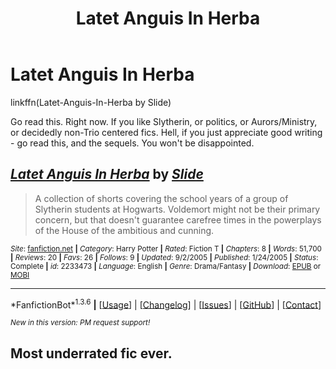 #+TITLE: Latet Anguis In Herba

* Latet Anguis In Herba
:PROPERTIES:
:Author: midasgoldentouch
:Score: 6
:DateUnix: 1454562789.0
:DateShort: 2016-Feb-04
:FlairText: Promotion
:END:
linkffn(Latet-Anguis-In-Herba by Slide)

Go read this. Right now. If you like Slytherin, or politics, or Aurors/Ministry, or decidedly non-Trio centered fics. Hell, if you just appreciate good writing - go read this, and the sequels. You won't be disappointed.


** [[http://www.fanfiction.net/s/2233473/1/][*/Latet Anguis In Herba/*]] by [[https://www.fanfiction.net/u/4095/Slide][/Slide/]]

#+begin_quote
  A collection of shorts covering the school years of a group of Slytherin students at Hogwarts. Voldemort might not be their primary concern, but that doesn't guarantee carefree times in the powerplays of the House of the ambitious and cunning.
#+end_quote

^{/Site/: [[http://www.fanfiction.net/][fanfiction.net]] *|* /Category/: Harry Potter *|* /Rated/: Fiction T *|* /Chapters/: 8 *|* /Words/: 51,700 *|* /Reviews/: 20 *|* /Favs/: 26 *|* /Follows/: 9 *|* /Updated/: 9/2/2005 *|* /Published/: 1/24/2005 *|* /Status/: Complete *|* /id/: 2233473 *|* /Language/: English *|* /Genre/: Drama/Fantasy *|* /Download/: [[http://www.p0ody-files.com/ff_to_ebook/download.php?id=2233473&filetype=epub][EPUB]] or [[http://www.p0ody-files.com/ff_to_ebook/download.php?id=2233473&filetype=mobi][MOBI]]}

--------------

*FanfictionBot*^{1.3.6} *|* [[[https://github.com/tusing/reddit-ffn-bot/wiki/Usage][Usage]]] | [[[https://github.com/tusing/reddit-ffn-bot/wiki/Changelog][Changelog]]] | [[[https://github.com/tusing/reddit-ffn-bot/issues/][Issues]]] | [[[https://github.com/tusing/reddit-ffn-bot/][GitHub]]] | [[[https://www.reddit.com/message/compose?to=%2Fu%2Ftusing][Contact]]]

^{/New in this version: PM request support!/}
:PROPERTIES:
:Author: FanfictionBot
:Score: 1
:DateUnix: 1454562806.0
:DateShort: 2016-Feb-04
:END:


** Most underrated fic ever.
:PROPERTIES:
:Author: Raalph
:Score: 1
:DateUnix: 1454621006.0
:DateShort: 2016-Feb-05
:END:
